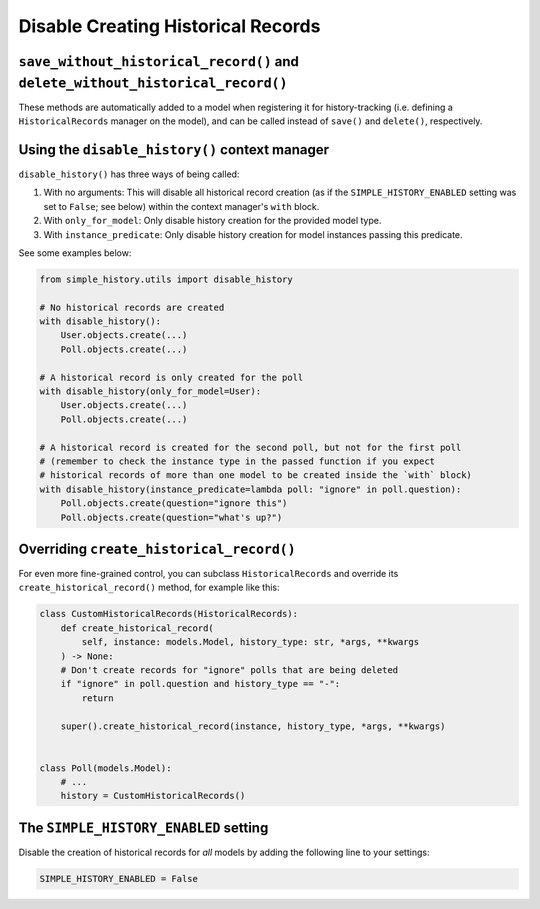 Disable Creating Historical Records
===================================

``save_without_historical_record()`` and ``delete_without_historical_record()``
-------------------------------------------------------------------------------

These methods are automatically added to a model when registering it for history-tracking
(i.e. defining a ``HistoricalRecords``  manager on the model),
and can be called instead of ``save()`` and ``delete()``, respectively.

Using the ``disable_history()`` context manager
-----------------------------------------------

``disable_history()`` has three ways of being called:

#. With no arguments: This will disable all historical record creation
   (as if the ``SIMPLE_HISTORY_ENABLED`` setting was set to ``False``; see below)
   within the context manager's ``with`` block.
#. With ``only_for_model``: Only disable history creation for the provided model type.
#. With ``instance_predicate``: Only disable history creation for model instances passing
   this predicate.

See some examples below:

.. code-block:: python

    from simple_history.utils import disable_history

    # No historical records are created
    with disable_history():
        User.objects.create(...)
        Poll.objects.create(...)

    # A historical record is only created for the poll
    with disable_history(only_for_model=User):
        User.objects.create(...)
        Poll.objects.create(...)

    # A historical record is created for the second poll, but not for the first poll
    # (remember to check the instance type in the passed function if you expect
    # historical records of more than one model to be created inside the `with` block)
    with disable_history(instance_predicate=lambda poll: "ignore" in poll.question):
        Poll.objects.create(question="ignore this")
        Poll.objects.create(question="what's up?")

Overriding ``create_historical_record()``
-----------------------------------------

For even more fine-grained control, you can subclass ``HistoricalRecords`` and override
its ``create_historical_record()`` method, for example like this:

.. code-block:: python

    class CustomHistoricalRecords(HistoricalRecords):
        def create_historical_record(
            self, instance: models.Model, history_type: str, *args, **kwargs
        ) -> None:
        # Don't create records for "ignore" polls that are being deleted
        if "ignore" in poll.question and history_type == "-":
            return

        super().create_historical_record(instance, history_type, *args, **kwargs)


    class Poll(models.Model):
        # ...
        history = CustomHistoricalRecords()

The ``SIMPLE_HISTORY_ENABLED`` setting
--------------------------------------

Disable the creation of historical records for *all* models
by adding the following line to your settings:

.. code-block:: python

    SIMPLE_HISTORY_ENABLED = False
